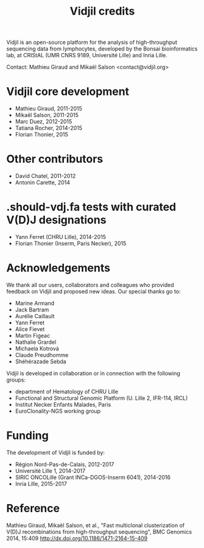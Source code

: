 #+TITLE: Vidjil credits

Vidjil is an open-source platform for the analysis of high-throughput sequencing data from lymphocytes,
developed by the Bonsai bioinformatics lab, at CRIStAL (UMR CNRS 9189, Université Lille) and Inria Lille.

Contact: Mathieu Giraud and Mikaël Salson <contact@vidjil.org>

* Vidjil core development
 - Mathieu Giraud, 2011-2015
 - Mikaël Salson, 2011-2015
 - Marc Duez, 2012-2015
 - Tatiana Rocher, 2014-2015
 - Florian Thonier, 2015

* Other contributors
 - David Chatel, 2011-2012
 - Antonin Carette, 2014

* .should-vdj.fa tests with curated V(D)J designations
 - Yann Ferret (CHRU Lille), 2014-2015
 - Florian Thonier (Inserm, Paris Necker), 2015

* Acknowledgements

We thank all our users, collaborators and colleagues who provided feedback on Vidjil and proposed new ideas.
Our special thanks go to:
- Marine Armand
- Jack Bartram
- Aurélie Caillault
- Yann Ferret
- Alice Fievet
- Martin Figeac
- Nathalie Grardel
- Michaela Kotrová
- Claude Preudhomme
- Shéhérazade Sebda

Vidjil is developed in collaboration or in connection with the following groups:
 - department of Hematology of CHRU Lille
 - Functional and Structural Genomic Platform (U. Lille 2, IFR-114, IRCL)
 - Institut Necker Enfants Malades, Paris
 - EuroClonality-NGS working group

* Funding

The development of Vidjil is funded by:
 - Région Nord-Pas-de-Calais, 2012-2017
 - Université Lille 1, 2014-2017
 - SIRIC ONCOLille (Grant INCa-DGOS-Inserm 6041), 2014-2016
 - Inria Lille, 2015-2017

* Reference

Mathieu Giraud, Mikaël Salson, et al.,
"Fast multiclonal clusterization of V(D)J recombinations from high-throughput sequencing",
BMC Genomics 2014, 15:409
http://dx.doi.org/10.1186/1471-2164-15-409
